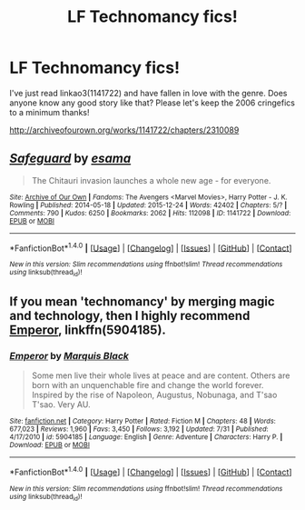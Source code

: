 #+TITLE: LF Technomancy fics!

* LF Technomancy fics!
:PROPERTIES:
:Author: Jfoodsama
:Score: 8
:DateUnix: 1513978943.0
:DateShort: 2017-Dec-23
:FlairText: Request
:END:
I've just read linkao3(1141722) and have fallen in love with the genre. Does anyone know any good story like that? Please let's keep the 2006 cringefics to a minimum thanks!

[[http://archiveofourown.org/works/1141722/chapters/2310089]]


** [[http://archiveofourown.org/works/1141722][*/Safeguard/*]] by [[http://www.archiveofourown.org/users/esama/pseuds/esama][/esama/]]

#+begin_quote
  The Chitauri invasion launches a whole new age - for everyone.
#+end_quote

^{/Site/: [[http://www.archiveofourown.org/][Archive of Our Own]] *|* /Fandoms/: The Avengers <Marvel Movies>, Harry Potter - J. K. Rowling *|* /Published/: 2014-05-18 *|* /Updated/: 2015-12-24 *|* /Words/: 42402 *|* /Chapters/: 5/? *|* /Comments/: 790 *|* /Kudos/: 6250 *|* /Bookmarks/: 2062 *|* /Hits/: 112098 *|* /ID/: 1141722 *|* /Download/: [[http://archiveofourown.org/downloads/es/esama/1141722/Safeguard.epub?updated_at=1459318611][EPUB]] or [[http://archiveofourown.org/downloads/es/esama/1141722/Safeguard.mobi?updated_at=1459318611][MOBI]]}

--------------

*FanfictionBot*^{1.4.0} *|* [[[https://github.com/tusing/reddit-ffn-bot/wiki/Usage][Usage]]] | [[[https://github.com/tusing/reddit-ffn-bot/wiki/Changelog][Changelog]]] | [[[https://github.com/tusing/reddit-ffn-bot/issues/][Issues]]] | [[[https://github.com/tusing/reddit-ffn-bot/][GitHub]]] | [[[https://www.reddit.com/message/compose?to=tusing][Contact]]]

^{/New in this version: Slim recommendations using/ ffnbot!slim! /Thread recommendations using/ linksub(thread_id)!}
:PROPERTIES:
:Author: FanfictionBot
:Score: 4
:DateUnix: 1513978954.0
:DateShort: 2017-Dec-23
:END:


** If you mean 'technomancy' by merging magic and technology, then I highly recommend [[https://www.fanfiction.net/s/5904185/1/Emperor][Emperor]], linkffn(5904185).
:PROPERTIES:
:Author: InquisitorCOC
:Score: 5
:DateUnix: 1513988307.0
:DateShort: 2017-Dec-23
:END:

*** [[http://www.fanfiction.net/s/5904185/1/][*/Emperor/*]] by [[https://www.fanfiction.net/u/1227033/Marquis-Black][/Marquis Black/]]

#+begin_quote
  Some men live their whole lives at peace and are content. Others are born with an unquenchable fire and change the world forever. Inspired by the rise of Napoleon, Augustus, Nobunaga, and T'sao T'sao. Very AU.
#+end_quote

^{/Site/: [[http://www.fanfiction.net/][fanfiction.net]] *|* /Category/: Harry Potter *|* /Rated/: Fiction M *|* /Chapters/: 48 *|* /Words/: 677,023 *|* /Reviews/: 1,960 *|* /Favs/: 3,450 *|* /Follows/: 3,192 *|* /Updated/: 7/31 *|* /Published/: 4/17/2010 *|* /id/: 5904185 *|* /Language/: English *|* /Genre/: Adventure *|* /Characters/: Harry P. *|* /Download/: [[http://www.ff2ebook.com/old/ffn-bot/index.php?id=5904185&source=ff&filetype=epub][EPUB]] or [[http://www.ff2ebook.com/old/ffn-bot/index.php?id=5904185&source=ff&filetype=mobi][MOBI]]}

--------------

*FanfictionBot*^{1.4.0} *|* [[[https://github.com/tusing/reddit-ffn-bot/wiki/Usage][Usage]]] | [[[https://github.com/tusing/reddit-ffn-bot/wiki/Changelog][Changelog]]] | [[[https://github.com/tusing/reddit-ffn-bot/issues/][Issues]]] | [[[https://github.com/tusing/reddit-ffn-bot/][GitHub]]] | [[[https://www.reddit.com/message/compose?to=tusing][Contact]]]

^{/New in this version: Slim recommendations using/ ffnbot!slim! /Thread recommendations using/ linksub(thread_id)!}
:PROPERTIES:
:Author: FanfictionBot
:Score: 1
:DateUnix: 1513988313.0
:DateShort: 2017-Dec-23
:END:
